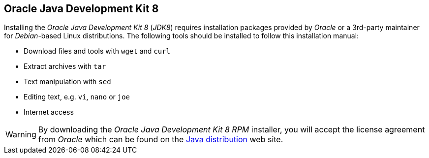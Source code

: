 
// Allow GitHub image rendering
:imagesdir: ../../images

[[gi-install-oracle-java]]
== Oracle Java Development Kit 8

Installing the _Oracle Java Development Kit 8_ (_JDK8_) requires installation packages provided by _Oracle_ 
or a 3rd-party maintainer for _Debian_-based Linux distributions.
The following tools should be installed to follow this installation manual:

* Download files and tools with `wget` and `curl`
* Extract archives with `tar`
* Text manipulation with `sed`
* Editing text, e.g. `vi`, `nano` or `joe`
* Internet access

WARNING: By downloading the _Oracle Java Development Kit 8 RPM_ installer, you will accept the license agreement 
from _Oracle_ which can be found on the link:https://www.java.com/en/download/faq/distribution.xml[Java distribution] web site.
